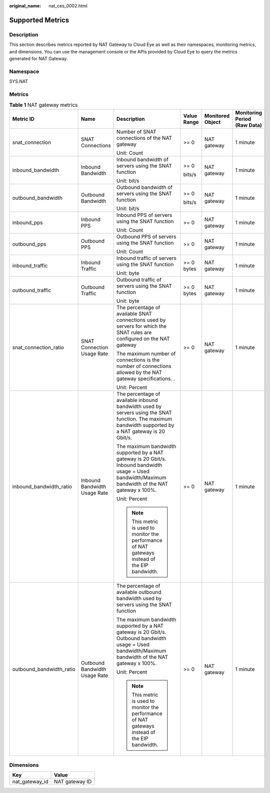 :original_name: nat_ces_0002.html

.. _nat_ces_0002:

Supported Metrics
=================

Description
-----------

This section describes metrics reported by NAT Gateway to Cloud Eye as well as their namespaces, monitoring metrics, and dimensions. You can use the management console or the APIs provided by Cloud Eye to query the metrics generated for NAT Gateway.

Namespace
---------

SYS.NAT

Metrics
-------

.. _nat_ces_0002__table6740854112515:

.. table:: **Table 1** NAT gateway metrics

   +--------------------------+-------------------------------+-------------------------------------------------------------------------------------------------------------------------------------------------------+-------------+------------------+------------------------------+
   | Metric ID                | Name                          | Description                                                                                                                                           | Value Range | Monitored Object | Monitoring Period (Raw Data) |
   +==========================+===============================+=======================================================================================================================================================+=============+==================+==============================+
   | snat_connection          | SNAT Connections              | Number of SNAT connections of the NAT gateway                                                                                                         | >= 0        | NAT gateway      | 1 minute                     |
   |                          |                               |                                                                                                                                                       |             |                  |                              |
   |                          |                               | Unit: Count                                                                                                                                           |             |                  |                              |
   +--------------------------+-------------------------------+-------------------------------------------------------------------------------------------------------------------------------------------------------+-------------+------------------+------------------------------+
   | inbound_bandwidth        | Inbound Bandwidth             | Inbound bandwidth of servers using the SNAT function                                                                                                  | >= 0        | NAT gateway      | 1 minute                     |
   |                          |                               |                                                                                                                                                       |             |                  |                              |
   |                          |                               | Unit: bit/s                                                                                                                                           | bits/s      |                  |                              |
   +--------------------------+-------------------------------+-------------------------------------------------------------------------------------------------------------------------------------------------------+-------------+------------------+------------------------------+
   | outbound_bandwidth       | Outbound Bandwidth            | Outbound bandwidth of servers using the SNAT function                                                                                                 | >= 0        | NAT gateway      | 1 minute                     |
   |                          |                               |                                                                                                                                                       |             |                  |                              |
   |                          |                               | Unit: bit/s                                                                                                                                           | bits/s      |                  |                              |
   +--------------------------+-------------------------------+-------------------------------------------------------------------------------------------------------------------------------------------------------+-------------+------------------+------------------------------+
   | inbound_pps              | Inbound PPS                   | Inbound PPS of servers using the SNAT function                                                                                                        | >= 0        | NAT gateway      | 1 minute                     |
   |                          |                               |                                                                                                                                                       |             |                  |                              |
   |                          |                               | Unit: Count                                                                                                                                           |             |                  |                              |
   +--------------------------+-------------------------------+-------------------------------------------------------------------------------------------------------------------------------------------------------+-------------+------------------+------------------------------+
   | outbound_pps             | Outbound PPS                  | Outbound PPS of servers using the SNAT function                                                                                                       | >= 0        | NAT gateway      | 1 minute                     |
   |                          |                               |                                                                                                                                                       |             |                  |                              |
   |                          |                               | Unit: Count                                                                                                                                           |             |                  |                              |
   +--------------------------+-------------------------------+-------------------------------------------------------------------------------------------------------------------------------------------------------+-------------+------------------+------------------------------+
   | inbound_traffic          | Inbound Traffic               | Inbound traffic of servers using the SNAT function                                                                                                    | >= 0 bytes  | NAT gateway      | 1 minute                     |
   |                          |                               |                                                                                                                                                       |             |                  |                              |
   |                          |                               | Unit: byte                                                                                                                                            |             |                  |                              |
   +--------------------------+-------------------------------+-------------------------------------------------------------------------------------------------------------------------------------------------------+-------------+------------------+------------------------------+
   | outbound_traffic         | Outbound Traffic              | Outbound traffic of servers using the SNAT function                                                                                                   | >= 0 bytes  | NAT gateway      | 1 minute                     |
   |                          |                               |                                                                                                                                                       |             |                  |                              |
   |                          |                               | Unit: byte                                                                                                                                            |             |                  |                              |
   +--------------------------+-------------------------------+-------------------------------------------------------------------------------------------------------------------------------------------------------+-------------+------------------+------------------------------+
   | snat_connection_ratio    | SNAT Connection Usage Rate    | The percentage of available SNAT connections used by servers for which the SNAT rules are configured on the NAT gateway                               | >= 0        | NAT gateway      | 1 minute                     |
   |                          |                               |                                                                                                                                                       |             |                  |                              |
   |                          |                               | The maximum number of connections is the number of connections allowed by the NAT gateway specifications. .                                           |             |                  |                              |
   |                          |                               |                                                                                                                                                       |             |                  |                              |
   |                          |                               | Unit: Percent                                                                                                                                         |             |                  |                              |
   +--------------------------+-------------------------------+-------------------------------------------------------------------------------------------------------------------------------------------------------+-------------+------------------+------------------------------+
   | inbound_bandwidth_ratio  | Inbound Bandwidth Usage Rate  | The percentage of available inbound bandwidth used by servers using the SNAT function. The maximum bandwidth supported by a NAT gateway is 20 Gbit/s. | >= 0        | NAT gateway      | 1 minute                     |
   |                          |                               |                                                                                                                                                       |             |                  |                              |
   |                          |                               | The maximum bandwidth supported by a NAT gateway is 20 Gbit/s. Inbound bandwidth usage = Used bandwidth/Maximum bandwidth of the NAT gateway x 100%.  |             |                  |                              |
   |                          |                               |                                                                                                                                                       |             |                  |                              |
   |                          |                               | Unit: Percent                                                                                                                                         |             |                  |                              |
   |                          |                               |                                                                                                                                                       |             |                  |                              |
   |                          |                               | .. note::                                                                                                                                             |             |                  |                              |
   |                          |                               |                                                                                                                                                       |             |                  |                              |
   |                          |                               |    This metric is used to monitor the performance of NAT gateways instead of the EIP bandwidth.                                                       |             |                  |                              |
   +--------------------------+-------------------------------+-------------------------------------------------------------------------------------------------------------------------------------------------------+-------------+------------------+------------------------------+
   | outbound_bandwidth_ratio | Outbound Bandwidth Usage Rate | The percentage of available outbound bandwidth used by servers using the SNAT function                                                                | >= 0        | NAT gateway      | 1 minute                     |
   |                          |                               |                                                                                                                                                       |             |                  |                              |
   |                          |                               | The maximum bandwidth supported by a NAT gateway is 20 Gbit/s. Outbound bandwidth usage = Used bandwidth/Maximum bandwidth of the NAT gateway x 100%. |             |                  |                              |
   |                          |                               |                                                                                                                                                       |             |                  |                              |
   |                          |                               | Unit: Percent                                                                                                                                         |             |                  |                              |
   |                          |                               |                                                                                                                                                       |             |                  |                              |
   |                          |                               | .. note::                                                                                                                                             |             |                  |                              |
   |                          |                               |                                                                                                                                                       |             |                  |                              |
   |                          |                               |    This metric is used to monitor the performance of NAT gateways instead of the EIP bandwidth.                                                       |             |                  |                              |
   +--------------------------+-------------------------------+-------------------------------------------------------------------------------------------------------------------------------------------------------+-------------+------------------+------------------------------+

Dimensions
----------

============== ==============
Key            Value
============== ==============
nat_gateway_id NAT gateway ID
============== ==============
